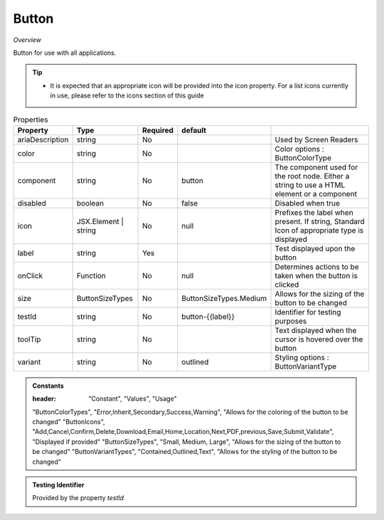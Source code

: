 Button
~~~~~~

*Overview*

Button for use with all applications.

.. tip:: 

   - It is expected that an appropriate icon will be provided into the icon property.
     For a list icons currently in use, please refer to the icons section of this guide

.. figure:: /images/button.png
   :width: 90%

.. code-block:: sh
   :caption: Example : Default usage

   import { Button } from '@ska-telescope/ska-gui-components';

   ...

   <Button data={data} testId="testId" />


.. csv-table:: Properties
   :header: "Property", "Type", "Required", "default", ""

   "ariaDescription", "string", "No", "", "Used by Screen Readers"
   "color", "string", "No", "", "Color options : ButtonColorType"
   "component", "string", "No", "button", "The component used for the root node. Either a string to use a HTML element or a component"
   "disabled", "boolean", "No", "false", "Disabled when true"
   "icon", "JSX.Element | string", "No", "null", "Prefixes the label when present. If string, Standard Icon of appropriate type is displayed"
   "label", "string", "Yes", "", "Test displayed upon the button"
   "onClick", "Function", "No", "null", "Determines actions to be taken when the button is clicked"
   "size", "ButtonSizeTypes", "No", "ButtonSizeTypes.Medium", "Allows for the sizing of the button to be changed"
   "testId", "string", "No", "button-{{label}}", "Identifier for testing purposes"
   "toolTip", "string", "No", "", "Text displayed when the cursor is hovered over the button"
   "variant", "string", "No", "outlined", "Styling options : ButtonVariantType"
    
.. admonition:: Constants

   :header: "Constant", "Values", "Usage"

   "ButtonColorTypes", "Error,Inherit,Secondary,Success,Warning", "Allows for the coloring of the button to be changed"
   "ButtonIcons", "Add,Cancel,Confirm,Delete,Download,Email,Home,Location,Next,PDF,previous,Save,Submit,Validate", "Displayed if provided"
   "ButtonSizeTypes", "Small, Medium, Large", "Allows for the sizing of the button to be changed"
   "ButtonVariantTypes", "Contained,Outlined,Text", "Allows for the styling of the button to be changed"

.. admonition:: Testing Identifier

   Provided by the property *testId*